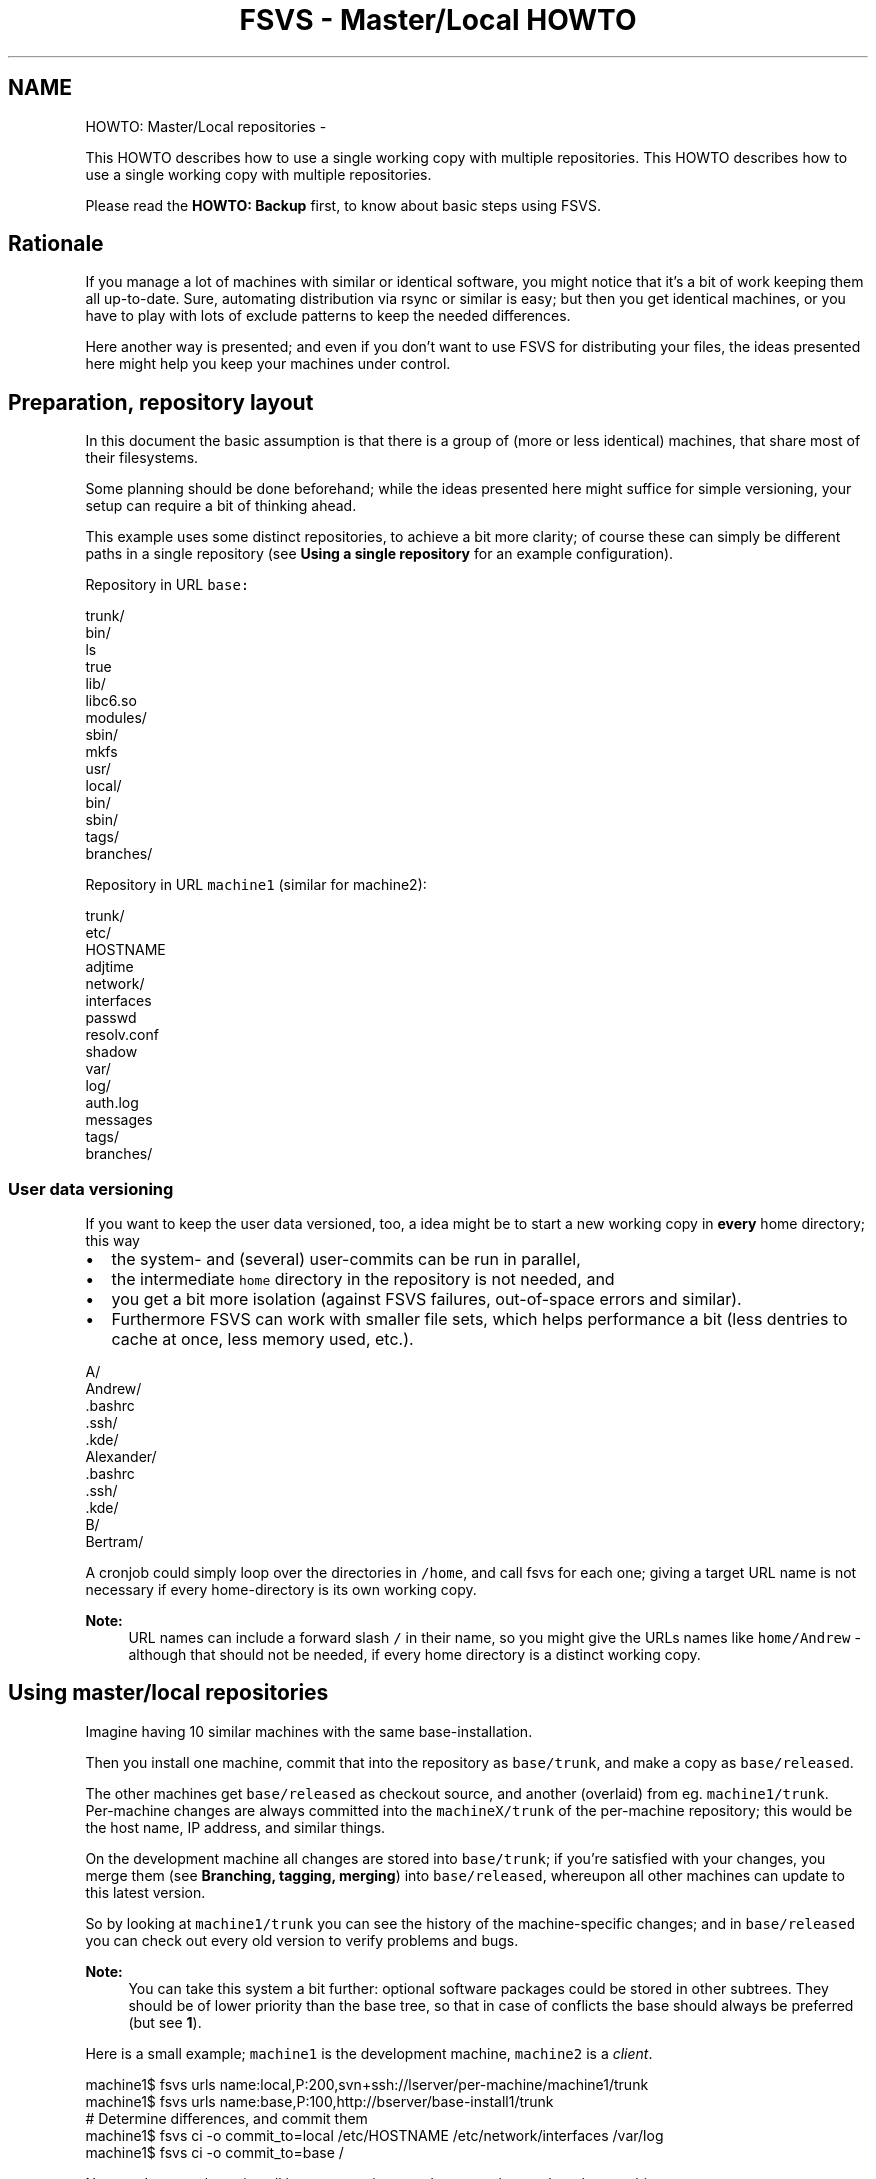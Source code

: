 .TH "FSVS - Master/Local HOWTO" 5 "11 Mar 2010" "Version trunk:2424" "fsvs" \" -*- nroff -*-
.ad l
.nh
.SH NAME
HOWTO: Master/Local repositories \- 
.PP
This HOWTO describes how to use a single working copy with multiple repositories.  
This HOWTO describes how to use a single working copy with multiple repositories. 

Please read the \fBHOWTO: Backup\fP first, to know about basic steps using FSVS.
.SH "Rationale"
.PP
If you manage a lot of machines with similar or identical software, you might notice that it's a bit of work keeping them all up-to-date. Sure, automating distribution via rsync or similar is easy; but then you get identical machines, or you have to play with lots of exclude patterns to keep the needed differences.
.PP
Here another way is presented; and even if you don't want to use FSVS for distributing your files, the ideas presented here might help you keep your machines under control.
.SH "Preparation, repository layout"
.PP
In this document the basic assumption is that there is a group of (more or less identical) machines, that share most of their filesystems.
.PP
Some planning should be done beforehand; while the ideas presented here might suffice for simple versioning, your setup can require a bit of thinking ahead.
.PP
This example uses some distinct repositories, to achieve a bit more clarity; of course these can simply be different paths in a single repository (see \fBUsing a single repository\fP for an example configuration).
.PP
Repository in URL \fCbase:\fP 
.PP
.nf
  trunk/
    bin/
      ls
      true
    lib/
      libc6.so
      modules/
    sbin/
      mkfs
    usr/
      local/
      bin/
      sbin/
  tags/
  branches/

.fi
.PP
.PP
Repository in URL \fCmachine1\fP (similar for machine2): 
.PP
.nf
  trunk/
    etc/
      HOSTNAME
      adjtime
      network/
        interfaces
      passwd
      resolv.conf
      shadow
    var/
      log/
        auth.log
        messages
  tags/
  branches/

.fi
.PP
.SS "User data versioning"
If you want to keep the user data versioned, too, a idea might be to start a new working copy in \fBevery\fP home directory; this way
.IP "\(bu" 2
the system- and (several) user-commits can be run in parallel,
.IP "\(bu" 2
the intermediate \fChome\fP directory in the repository is not needed, and
.IP "\(bu" 2
you get a bit more isolation (against FSVS failures, out-of-space errors and similar).
.IP "\(bu" 2
Furthermore FSVS can work with smaller file sets, which helps performance a bit (less dentries to cache at once, less memory used, etc.).
.PP
.PP
.PP
.nf
  A/
      Andrew/
            .bashrc
            .ssh/
            .kde/
    Alexander/
            .bashrc
            .ssh/
            .kde/
  B/
      Bertram/
.fi
.PP
.PP
A cronjob could simply loop over the directories in \fC/home\fP, and call fsvs for each one; giving a target URL name is not necessary if every home-directory is its own working copy.
.PP
\fBNote:\fP
.RS 4
URL names can include a forward slash \fC/\fP in their name, so you might give the URLs names like \fChome/Andrew\fP - although that should not be needed, if every home directory is a distinct working copy.
.RE
.PP
.SH "Using master/local repositories"
.PP
Imagine having 10 similar machines with the same base-installation.
.PP
Then you install one machine, commit that into the repository as \fCbase/trunk\fP, and make a copy as \fCbase/released\fP.
.PP
The other machines get \fCbase/released\fP as checkout source, and another (overlaid) from eg. \fCmachine1/trunk\fP. 
.br
 Per-machine changes are always committed into the \fCmachineX/trunk\fP of the per-machine repository; this would be the host name, IP address, and similar things.
.PP
On the development machine all changes are stored into \fCbase/trunk\fP; if you're satisfied with your changes, you merge them (see \fBBranching, tagging, merging\fP) into \fCbase/released\fP, whereupon all other machines can update to this latest version.
.PP
So by looking at \fCmachine1/trunk\fP you can see the history of the machine-specific changes; and in \fCbase/released\fP you can check out every old version to verify problems and bugs.
.PP
\fBNote:\fP
.RS 4
You can take this system a bit further: optional software packages could be stored in other subtrees. They should be of lower priority than the base tree, so that in case of conflicts the base should always be preferred (but see \fB1\fP).
.RE
.PP
Here is a small example; \fCmachine1\fP is the development machine, \fCmachine2\fP is a \fIclient\fP. 
.PP
.nf
  machine1$ fsvs urls name:local,P:200,svn+ssh://lserver/per-machine/machine1/trunk
  machine1$ fsvs urls name:base,P:100,http://bserver/base-install1/trunk
    # Determine differences, and commit them
  machine1$ fsvs ci -o commit_to=local /etc/HOSTNAME /etc/network/interfaces /var/log
  machine1$ fsvs ci -o commit_to=base /

.fi
.PP
.PP
Now you've got a base-install in your repository, and can use that on the other machine: 
.PP
.nf
  machine2$ fsvs urls name:local,P:200,svn+ssh://lserver/per-machine/machine2/trunk
  machine2$ fsvs urls name:base,P:100,http://bserver/base-install1/trunk
  machine2$ fsvs sync-repos
    # Now you see differences of this machines' installation against the other:
  machine2$ fsvs st
    # You can see what is different: 
  machine2$ fsvs diff /etc/X11/xorg.conf
    # You can take the base installations files:
  machine2$ fsvs revert /bin/ls
    # And put the files specific to this machine into its repository:
  machine2$ fsvs ci -o commit_to=local /etc/HOSTNAME /etc/network/interfaces /var/log

.fi
.PP
.PP
Now, if this machine has a harddisk failure or needs setup for any other reason, you boot it (eg. via PXE, Knoppix or whatever), and do (\fB3\fP) 
.PP
.nf
  # Re-partition and create filesystems (if necessary) 
  machine2-knoppix$ fdisk ...
  machine2-knoppix$ mkfs ...
    # Mount everything below /mnt
  machine2-knoppix$ mount <partition[s]> /mnt/[...]
  machine2-knoppix$ cd /mnt
    # Do a checkout below /mnt
  machine2-knoppix$ fsvs co -o softroot=/mnt <urls>

.fi
.PP
.SH "Branching, tagging, merging"
.PP
Other names for your branches (instead of \fCtrunk\fP, \fCtags\fP and \fCbranches\fP) could be \fCunstable\fP, \fCtesting\fP, and \fCstable\fP; your production machines would use \fCstable\fP, your testing environment \fCtesting\fP, and in \fCunstable\fP you'd commit all your daily changes.
.PP
\fBNote:\fP
.RS 4
Please note that there's no merging mechanism in FSVS; and as far as I'm concerned, there won't be. Subversion just gets automated merging mechanisms, and these should be fine for this usage too. (\fB4\fP)
.RE
.PP
.SS "Thoughts about tagging"
Tagging works just like normally; although you need to remember to tag more than a single branch. Maybe FSVS should get some knowledge about the subversion repository layout, so a \fCfsvs tag\fP would tag all repositories at once? It would have to check for duplicate tag-names (eg. on the \fCbase\fP -branch), and just keep it if it had the same copyfrom-source.
.PP
But how would tags be used? Define them as source URL, and checkout? Would be a possible case.
.PP
Or should \fCfsvs tag\fP do a \fImerge\fP into the repository, so that a single URL contains all files currently checked out, with copyfrom-pointers to the original locations? Would require using a single repository, as such pointers cannot be across different repositories. If the committed data includes the \fC$FSVS_CONF/\fP.../Urls file, the original layout would be known, too - although to use it a \fBsync-repos\fP would be necessary.
.SH "Using a single repository"
.PP
A single repository would have to be partitioned in the various branches that are needed for bookkeeping; see these examples.
.PP
Depending on the number of machines it might make sense to put them in a 1- or 2 level deep hierarchy; named by the first character, like
.PP
.PP
.nf
  machines/
    A/
      Axel/
      Andreas/
    B/
      Berta/
    G/
      Gandalf/
.fi
.PP
.SS "Simple layout"
Here only the base system gets branched and tagged; the machines simply backup their specific/localized data into the repository.
.PP
.PP
.nf
# For the base-system:
  trunk/
    bin/
    usr/
    sbin/
  tags/
    tag-1/
  branches/
    branch-1/
# For the machines:
  machines/
    machine1/
      etc/
        passwd
        HOSTNAME
    machine2/
      etc/
        passwd
        HOSTNAME
.fi
.PP
.SS "Per-area"
Here every part gets its \fCtrunk\fP, \fCbranches\fP and \fCtags:\fP 
.PP
.PP
.nf
  base/
    trunk/
      bin/
      sbin/
      usr/
    tags/
      tag-1/
    branches/
      branch-1/
  machine1/
    trunk/
      etc/
       passwd
       HOSTNAME
    tags/
      tag-1/
    branches/
  machine2/
    trunk/
      etc/
       passwd
       HOSTNAME
    tags/
    branches/
.fi
.PP
.SS "Common trunk, tags, and branches"
Here the base-paths \fCtrunk\fP, \fCtags\fP and \fCbranches\fP are shared:
.PP
.PP
.nf
  trunk/
    base/
      bin/
      sbin/
      usr/
    machine2/
      etc/
        passwd
        HOSTNAME
    machine1/
      etc/
        passwd
        HOSTNAME
  tags/
     tag-1/
  branches/
     branch-1/
.fi
.PP
.SH "Other notes"
.PP
.SS "1"
Conflicts should not be automatically merged. If two or more trees bring the same file, the file from the \fIhighest\fP tree wins - this way you always know the file data on your machines. It's better if a single software doesn't work, compared to a machine that no longer boots or is no longer accessible (eg. by SSH)).
.PP
So keep your base installation at highest priority, and you've got good chances that you won't loose control in case of conflicting files.
.SS "2"
If you don't know which files are different in your installs,
.IP "\(bu" 2
install two machines,
.IP "\(bu" 2
commit the first into fsvs,
.IP "\(bu" 2
do a \fBsync-repos\fP on the second,
.IP "\(bu" 2
and look at the \fBstatus\fP output.
.PP
.SS "3"
As debian includes FSVS in the near future, it could be included on the next KNOPPIX, too!
.PP
Until then you'd need a custom boot CD, or copy the absolute minimum of files to the harddisk before recovery.
.PP
There's a utility \fCsvntar\fP available; it allows you to take a snapshot of a subversion repository directly into a \fC\fP.tar -file, which you can easily export to destination machine. (Yes, it knows about the meta-data properties FSVS uses, and stores them into the archive.)
.SS "4"
Why no file merging? Because all real differences are in the per-machine files -- the files that are in the \fCbase\fP repository are changed only on a single machine, and so there's an unidirectional flow.
.PP
BTW, how would you merge your binaries, eg. \fC/bin/ls\fP?
.SH "Feedback"
.PP
If you've got any questions, ideas, wishes or other feedback, please tell us in the mailing list \fCusers [at] fsvs.tigris.org\fP.
.PP
Thank you! 
.SH "Author"
.PP 
Generated automatically by Doxygen for fsvs from the source code.
